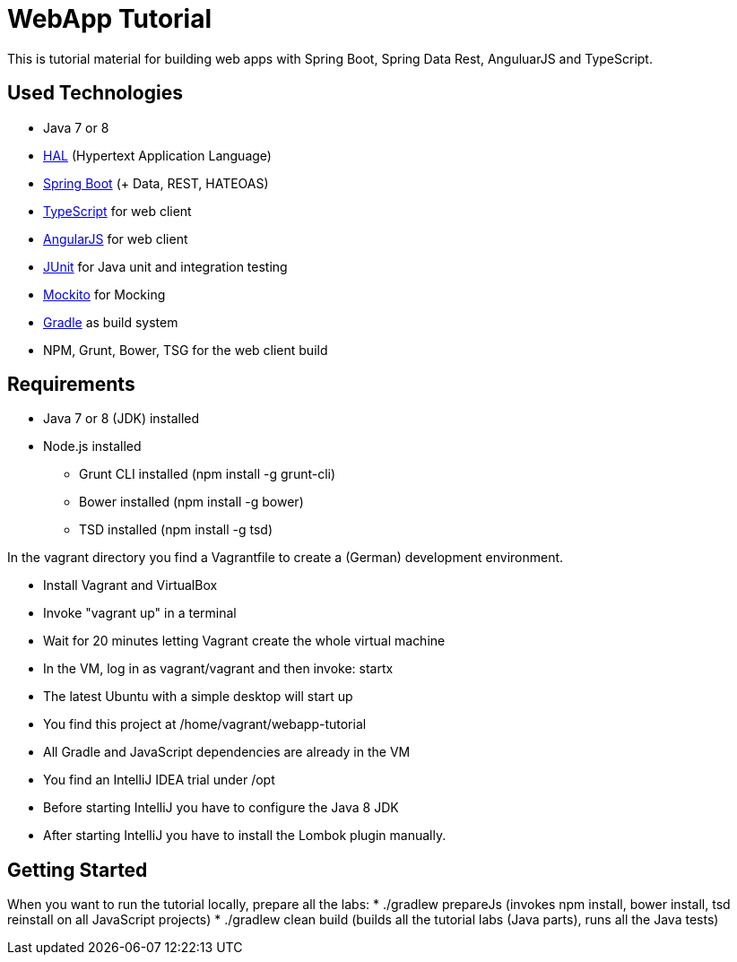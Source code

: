 = WebApp Tutorial

This is tutorial material for building web apps with Spring Boot, Spring Data Rest, AnguluarJS and TypeScript.

== Used Technologies

* Java 7 or 8
* http://stateless.co/hal_specification.html[HAL] (Hypertext Application Language)
* http://projects.spring.io/spring-boot/[Spring Boot] (+ Data, REST, HATEOAS)
* http://www.typescriptlang.org/[TypeScript] for web client
* http://angularjs.org/[AngularJS] for web client
* http://junit.org/[JUnit] for Java unit and integration testing
* https://code.google.com/p/mockito/[Mockito] for Mocking
* http://www.gradle.org/[Gradle] as build system
* NPM, Grunt, Bower, TSG for the web client build

== Requirements

* Java 7 or 8 (JDK) installed
* Node.js installed
** Grunt CLI installed (npm install -g grunt-cli)
** Bower installed (npm install -g bower)
** TSD installed (npm install -g tsd)

In the vagrant directory you find a Vagrantfile to create a (German) development environment.

* Install Vagrant and VirtualBox
* Invoke "vagrant up" in a terminal
* Wait for 20 minutes letting Vagrant create the whole virtual machine
* In the VM, log in as vagrant/vagrant and then invoke: startx
* The latest Ubuntu with a simple desktop will start up
* You find this project at /home/vagrant/webapp-tutorial
* All Gradle and JavaScript dependencies are already in the VM
* You find an IntelliJ IDEA trial under /opt
* Before starting IntelliJ you have to configure the Java 8 JDK
* After starting IntelliJ you have to install the Lombok plugin manually.

== Getting Started

When you want to run the tutorial locally, prepare all the labs:
* ./gradlew prepareJs (invokes npm install, bower install, tsd reinstall on all JavaScript projects)
* ./gradlew clean build (builds all the tutorial labs (Java parts), runs all the Java tests)
